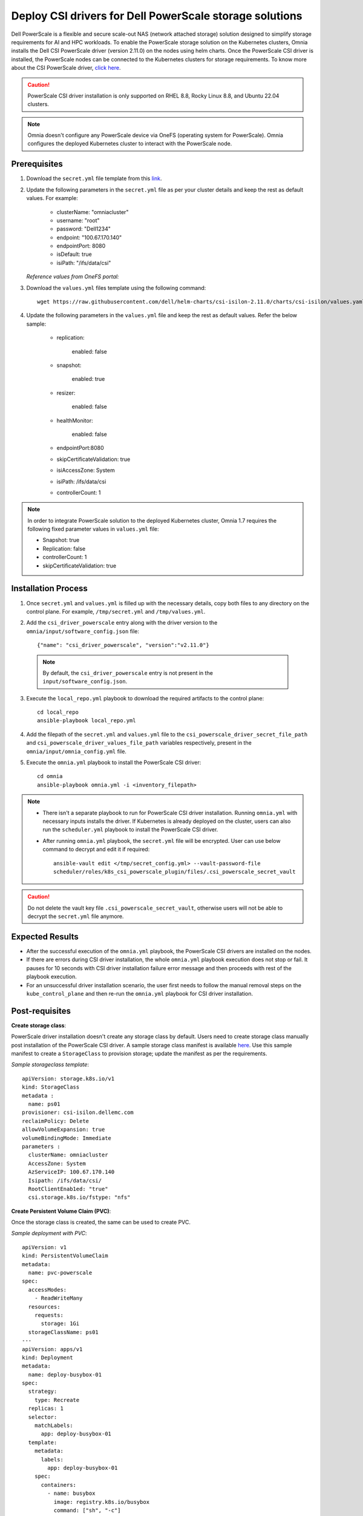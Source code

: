 Deploy CSI drivers for Dell PowerScale storage solutions
===========================================================

Dell PowerScale is a flexible and secure scale-out NAS (network attached storage) solution designed to simplify storage requirements for AI and HPC workloads. To enable the PowerScale storage solution on the Kubernetes clusters, Omnia installs the Dell CSI PowerScale driver (version 2.11.0) on the nodes using helm charts. Once the PowerScale CSI driver is installed, the PowerScale nodes can be connected to the Kubernetes clusters for storage requirements.
To know more about the CSI PowerScale driver, `click here <https://dell.github.io/csm-docs/docs/deployment/helm/drivers/installation/isilon/>`_.

.. caution:: PowerScale CSI driver installation is only supported on RHEL 8.8, Rocky Linux 8.8, and Ubuntu 22.04 clusters.

.. note:: Omnia doesn't configure any PowerScale device via OneFS (operating system for PowerScale). Omnia configures the deployed Kubernetes cluster to interact with the PowerScale node.

Prerequisites
--------------

1. Download the ``secret.yml`` file template from this `link <https://github.com/dell/csi-powerscale/blob/main/samples/secret/secret.yaml>`_.

2. Update the following parameters in the ``secret.yml`` file as per your cluster details and keep the rest as default values. For example:

    *	clusterName: "omniacluster"
    *	username: "root"
    *	password: "Dell1234"
    *	endpoint: "100.67.170.140"
    *	endpointPort: 8080
    *	isDefault: true
    *	isiPath: "/ifs/data/csi"

   *Reference values from OneFS portal:*

   .. image:: ../../../images/CSI_1.png

3. Download the ``values.yml`` files template using the following command: ::

    wget https://raw.githubusercontent.com/dell/helm-charts/csi-isilon-2.11.0/charts/csi-isilon/values.yaml

4. Update the following parameters in the ``values.yml`` file and keep the rest as default values. Refer the below sample:

    * replication:

        enabled: false

    * snapshot:

        enabled: true

    * resizer:

        enabled: false

    * healthMonitor:

        enabled: false

    * endpointPort:8080

    * skipCertificateValidation: true

    * isiAccessZone: System

    * isiPath: /ifs/data/csi

    * controllerCount: 1

.. note:: In order to integrate PowerScale solution to the deployed Kubernetes cluster, Omnia 1.7 requires the following fixed parameter values in ``values.yml`` file:

    * Snapshot: true
    * Replication: false
    * controllerCount: 1
    * skipCertificateValidation: true

Installation Process
---------------------

1. Once ``secret.yml`` and ``values.yml`` is filled up with the necessary details, copy both files to any directory on the control plane. For example, ``/tmp/secret.yml`` and ``/tmp/values.yml``.

2. Add the ``csi_driver_powerscale`` entry along with the driver version to the ``omnia/input/software_config.json`` file: ::

    {"name": "csi_driver_powerscale", "version":"v2.11.0"}

 .. note:: By default, the ``csi_driver_powerscale`` entry is not present in the ``input/software_config.json``.

3. Execute the ``local_repo.yml`` playbook to download the required artifacts to the control plane: ::

    cd local_repo
    ansible-playbook local_repo.yml

4. Add the filepath of the ``secret.yml`` and ``values.yml`` file to the ``csi_powerscale_driver_secret_file_path`` and ``csi_powerscale_driver_values_file_path`` variables respectively, present in the ``omnia/input/omnia_config.yml`` file.

5. Execute the ``omnia.yml`` playbook to install the PowerScale CSI driver: ::

    cd omnia
    ansible-playbook omnia.yml -i <inventory_filepath>

.. note::
     * There isn't a separate playbook to run for PowerScale CSI driver installation. Running ``omnia.yml`` with necessary inputs installs the driver. If Kubernetes is already deployed on the cluster, users can also run the ``scheduler.yml`` playbook to install the PowerScale CSI driver.
     * After running ``omnia.yml`` playbook, the ``secret.yml`` file will be encrypted. User can use below command to decrypt and edit it if required: ::

         ansible-vault edit </tmp/secret_config.yml> --vault-password-file
         scheduler/roles/k8s_csi_powerscale_plugin/files/.csi_powerscale_secret_vault

.. caution:: Do not delete the vault key file ``.csi_powerscale_secret_vault``, otherwise users will not be able to decrypt the ``secret.yml`` file anymore.

Expected Results
------------------

* After the successful execution of the ``omnia.yml`` playbook, the PowerScale CSI drivers are installed on the nodes.
* If there are errors during CSI driver installation, the whole ``omnia.yml`` playbook execution does not stop or fail. It pauses for 10 seconds with CSI driver installation failure error message and then proceeds with rest of the playbook execution.
* For an unsuccessful driver installation scenario, the user first needs to follow the manual removal steps on the ``kube_control_plane`` and then re-run the ``omnia.yml`` playbook for CSI driver installation.

Post-requisites
----------------

**Create storage class**:

PowerScale driver installation doesn't create any storage class by default. Users need to create storage class manually post installation of the PowerScale CSI driver. A sample storage class manifest is available `here <https://github.com/dell/csi-powerscale/blob/main/samples/storageclass/isilon.yaml>`_. Use this sample manifest to create a ``StorageClass`` to provision storage; update the manifest as per the requirements.

*Sample storageclass template*: ::

    apiVersion: storage.k8s.io/v1
    kind: StorageClass
    metadata :
      name: ps01
    provisioner: csi-isilon.dellemc.com
    reclaimPolicy: Delete
    allowVolumeExpansion: true
    volumeBindingMode: Immediate
    parameters :
      clusterName: omniacluster
      AccessZone: System
      AzServiceIP: 100.67.170.140
      Isipath: /ifs/data/csi/
      RootClientEnab1ed: "true"
      csi.storage.k8s.io/fstype: "nfs"

**Create Persistent Volume Claim (PVC)**:

Once the storage class is created, the same can be used to create PVC.

*Sample deployment with PVC*: ::

    apiVersion: v1
    kind: PersistentVolumeClaim
    metadata:
      name: pvc-powerscale
    spec:
      accessModes:
        - ReadWriteMany
      resources:
        requests:
          storage: 1Gi
      storageClassName: ps01
    ---
    apiVersion: apps/v1
    kind: Deployment
    metadata:
      name: deploy-busybox-01
    spec:
      strategy:
        type: Recreate
      replicas: 1
      selector:
        matchLabels:
          app: deploy-busybox-01
      template:
        metadata:
          labels:
            app: deploy-busybox-01
        spec:
          containers:
            - name: busybox
              image: registry.k8s.io/busybox
              command: ["sh", "-c"]
              args: ["while true; do touch /data/datafile; rm -f /data/datafile; done"]
              volumeMounts:
                - name: data
                  mountPath: /data
              env:
                - name: http_proxy
                  value: "http://100.67.255.254:3128"
                - name: https_proxy
                  value: "http://100.67.255.254:3128"
          volumes:
            - name: data
              persistentVolumeClaim:
                claimName: pvc-powerscale

*Expected Result*:

* Once the above manifest is applied, a PVC is created under name ``pvc-powerscale`` and is in ``Bound`` status. Use the ``kubectl get pvc -A`` command to bring up the PVC information. For example: ::

    root@node001:/opt/omnia/csi-driver-powerscale/csi-powerscale/dell-csi-helm-installer# kubectl get pvc -A
    NAMESPACE   NAME                STATUS   VOLUME           CAPACITY   ACCESS MODES   STORAGECLASS   VOLUMEATTRIBUTESCLASS   AGE
    default     pvc-powerscale      Bound    k8s-b00f77b817   1Gi        RWX            ps01           <unset>                 27h

* User can also verify the same information from the OneFS portal. In the sample image below, it is mapped with the ``VOLUME`` entry from the above example: ``k8s-b00f77b817``:

.. image:: ../../../images/CSI_OneFS.png

Removal
--------

There is no dedicated playbook to remove only the PowerScale CSI driver while keeping Kubernetes cluster intact. Omnia removes the PowerScale CSI driver as part of the ``reset_cluster_configuration.yml`` playbook. This playbook destroys the Kubernetes cluster. For more information on this playbook, `click here <../../Maintenance/reset.html>`_.

To remove the PowerScale driver manually, do the following:

1. Login to the ``kube_control_plane``.

2. Execute the following command: ::

    cd /opt/omnia/csi-driver-powerscale/csi-powerscale/dell-csi-helm-installer

3. Once you're in the ``dell-csi-helm-installer`` directory, use the following command to trigger the ``csi-uninstall`` script: ::

    ./csi-uninstall.sh --namespace isilon

4. After running the previous command, the PowerScale driver is removed. But, the ``secret.yml`` file and the created PVC files are not removed. Users needs to manually remove the files from the ``isilon`` namespace.

.. note:: In case OneFS portal credential changes, users need to perform following steps to update the changes to the ``secret.yml`` manually:

    1. Update the ``new_secret.yml`` file with the changed credentials.
    2. Login to the ``kube_control_plane`` and copy the file to the control plane.
    3. Delete the existing file by executing the following command: ::

        kubectl delete secret isilon-creds -n isilon

    4. Apply the ``new_secret_file`` by executing the following command: ::

        kubectl apply -f new_secret_file.yml